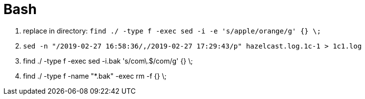 [[tech_bash]]

= Bash

1. replace in directory: `find ./ -type f -exec sed -i -e 's/apple/orange/g' {} \;`
1. `sed -n "/2019-02-27 16:58:36/,/2019-02-27 17:29:43/p" hazelcast.log.1c-1 > 1c1.log`
1. find ./ -type f -exec sed -i.bak 's/com\.$/com/g' {} \;
1. find ./ -type f -name "*.bak" -exec rm -f {} \;